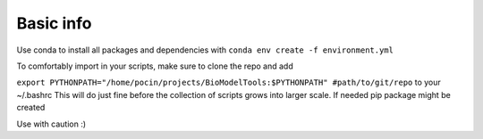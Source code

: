 ==========
Basic info
==========
Use conda to install all packages and dependencies with
``conda env create -f environment.yml``

To comfortably import in your scripts, make sure to clone the repo and add

``export PYTHONPATH="/home/pocin/projects/BioModelTools:$PYTHONPATH" #path/to/git/repo``
to your ~/.bashrc
This will do just fine before the collection of scripts grows into larger scale. 
If needed pip package might be created

Use with caution :)

